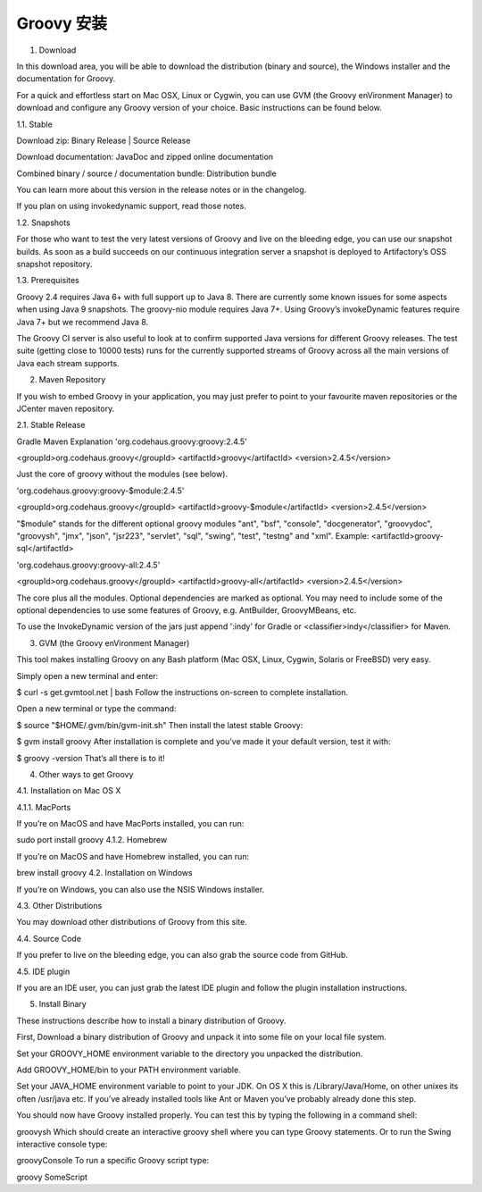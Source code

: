 Groovy 安装
==========

1. Download

In this download area, you will be able to download the distribution (binary and source), the Windows installer and the documentation for Groovy.

For a quick and effortless start on Mac OSX, Linux or Cygwin, you can use GVM (the Groovy enVironment Manager) to download and configure any Groovy version of your choice. Basic instructions can be found below.

1.1. Stable

Download zip: Binary Release | Source Release

Download documentation: JavaDoc and zipped online documentation

Combined binary / source / documentation bundle: Distribution bundle

You can learn more about this version in the release notes or in the changelog.

If you plan on using invokedynamic support, read those notes.

1.2. Snapshots

For those who want to test the very latest versions of Groovy and live on the bleeding edge, you can use our snapshot builds. As soon as a build succeeds on our continuous integration server a snapshot is deployed to Artifactory’s OSS snapshot repository.

1.3. Prerequisites

Groovy 2.4 requires Java 6+ with full support up to Java 8. There are currently some known issues for some aspects when using Java 9 snapshots. The groovy-nio module requires Java 7+. Using Groovy’s invokeDynamic features require Java 7+ but we recommend Java 8.

The Groovy CI server is also useful to look at to confirm supported Java versions for different Groovy releases. The test suite (getting close to 10000 tests) runs for the currently supported streams of Groovy across all the main versions of Java each stream supports.

2. Maven Repository

If you wish to embed Groovy in your application, you may just prefer to point to your favourite maven repositories or the JCenter maven repository.

2.1. Stable Release

Gradle	Maven	Explanation
'org.codehaus.groovy:groovy:2.4.5'

<groupId>org.codehaus.groovy</groupId> <artifactId>groovy</artifactId> <version>2.4.5</version>

Just the core of groovy without the modules (see below).

'org.codehaus.groovy:groovy-$module:2.4.5'

<groupId>org.codehaus.groovy</groupId> <artifactId>groovy-$module</artifactId> <version>2.4.5</version>

"$module" stands for the different optional groovy modules "ant", "bsf", "console", "docgenerator", "groovydoc", "groovysh", "jmx", "json", "jsr223", "servlet", "sql", "swing", "test", "testng" and "xml". Example: <artifactId>groovy-sql</artifactId>

'org.codehaus.groovy:groovy-all:2.4.5'

<groupId>org.codehaus.groovy</groupId> <artifactId>groovy-all</artifactId> <version>2.4.5</version>

The core plus all the modules. Optional dependencies are marked as optional. You may need to include some of the optional dependencies to use some features of Groovy, e.g. AntBuilder, GroovyMBeans, etc.

To use the InvokeDynamic version of the jars just append ':indy' for Gradle or <classifier>indy</classifier> for Maven.

3. GVM (the Groovy enVironment Manager)

This tool makes installing Groovy on any Bash platform (Mac OSX, Linux, Cygwin, Solaris or FreeBSD) very easy.

Simply open a new terminal and enter:

$ curl -s get.gvmtool.net | bash
Follow the instructions on-screen to complete installation.

Open a new terminal or type the command:

$ source "$HOME/.gvm/bin/gvm-init.sh"
Then install the latest stable Groovy:

$ gvm install groovy
After installation is complete and you’ve made it your default version, test it with:

$ groovy -version
That’s all there is to it!

4. Other ways to get Groovy

4.1. Installation on Mac OS X

4.1.1. MacPorts

If you’re on MacOS and have MacPorts installed, you can run:

sudo port install groovy
4.1.2. Homebrew

If you’re on MacOS and have Homebrew installed, you can run:

brew install groovy
4.2. Installation on Windows

If you’re on Windows, you can also use the NSIS Windows installer.

4.3. Other Distributions

You may download other distributions of Groovy from this site.

4.4. Source Code

If you prefer to live on the bleeding edge, you can also grab the source code from GitHub.

4.5. IDE plugin

If you are an IDE user, you can just grab the latest IDE plugin and follow the plugin installation instructions.

5. Install Binary

These instructions describe how to install a binary distribution of Groovy.

First, Download a binary distribution of Groovy and unpack it into some file on your local file system.

Set your GROOVY_HOME environment variable to the directory you unpacked the distribution.

Add GROOVY_HOME/bin to your PATH environment variable.

Set your JAVA_HOME environment variable to point to your JDK. On OS X this is /Library/Java/Home, on other unixes its often /usr/java etc. If you’ve already installed tools like Ant or Maven you’ve probably already done this step.

You should now have Groovy installed properly. You can test this by typing the following in a command shell:

groovysh
Which should create an interactive groovy shell where you can type Groovy statements. Or to run the Swing interactive console type:

groovyConsole
To run a specific Groovy script type:

groovy SomeScript
